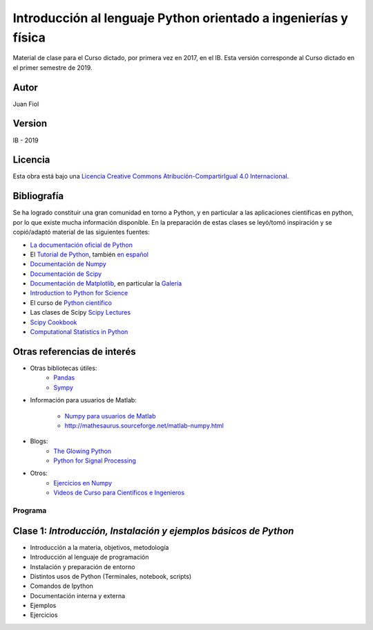 ==================================================================
 Introducción al lenguaje Python orientado a ingenierías y física
==================================================================

Material de clase para el Curso dictado, por primera vez en 2017, en el IB.
Esta versión corresponde al Curso dictado en el primer semestre de 2019.

Autor
-----

Juan Fiol

Version
-------

IB - 2019


Licencia
--------

|Licencia Creative Commons|
Esta obra está bajo una `Licencia Creative Commons
Atribución-CompartirIgual 4.0
Internacional <http://creativecommons.org/licenses/by-sa/4.0/>`__.

.. |Licencia Creative Commons| image:: https://i.creativecommons.org/l/by-sa/4.0/88x31.png
   :target: http://creativecommons.org/licenses/by-sa/4.0/


Bibliografía
------------

Se ha logrado constituir una gran comunidad en torno a Python, y en particular a las aplicaciones científicas en python, por lo que existe mucha información disponible. En la preparación de estas clases se leyó/tomó inspiración y se copió/adaptó material de las siguientes fuentes:

-  `La documentación oficial de Python <https://docs.python.org/3/>`__
-  El `Tutorial de Python <https://docs.python.org/3/tutorial/>`__,
   también `en español <http://docs.python.org.ar/tutorial/3/>`__
-  `Documentación de Numpy <http://docs.scipy.org/doc/numpy/user/>`__
-  `Documentación de
   Scipy <https://docs.scipy.org/doc/scipy/reference/>`__
-  `Documentación de Matplotlib <http://matplotlib.org>`__, en
   particular la `Galería <http://matplotlib.org/gallery.html>`__
-  `Introduction to Python for Science <http://www.physics.nyu.edu/pine/pymanual/html/pymanMaster.html>`__
-  El curso de `Python científico <https://github.com/mgaitan/curso-python-cientifico>`__
-  Las clases de Scipy `Scipy Lectures <http://scipy-lectures.org>`__
-  `Scipy Cookbook <http://scipy-cookbook.readthedocs.io/index.html>`__
- `Computational Statistics in Python <http://people.duke.edu/~ccc14/sta-663-2017/index.html>`__

Otras referencias de interés
----------------------------

- Otras bibliotecas útiles:       
     - `Pandas <http://pandas.pydata.org/pandas-docs/stable/>`__
     - `Sympy <http://docs.sympy.org/latest/index.html>`__

- Información para usuarios de Matlab:

    - `Numpy para usuarios de Matlab <https://docs.scipy.org/doc/numpy-dev/user/numpy-for-matlab-users.html>`__
    - `<http://mathesaurus.sourceforge.net/matlab-numpy.html>`__
    

- Blogs:
     - `The Glowing Python <http://glowingpython.blogspot.com.ar/>`__
     - `Python for Signal Processing <http://python-for-signal-processing.blogspot.com.ar/>`__


- Otros:
     - `Ejercicios en Numpy <http://www.labri.fr/perso/nrougier/teaching/numpy.100/>`__
     - `Videos de Curso para Científicos e Ingenieros <https://www.youtube.com/playlist?list=PLoGFizEtm_6iheDXw2-8onKClyxgstBO1>`__ 


Programa
========

Clase 1: `Introducción, Instalación y ejemplos básicos de Python`
-----------------------------------------------------------------

*  Introducción a la materia, objetivos, metodología
*  Introducción al lenguaje de programación
*  Instalación y preparación de entorno
*  Distintos usos de Python (Terminales, notebook, scripts)
*  Comandos de Ipython 
*  Documentación interna y externa
*  Ejemplos
*  Ejercicios


